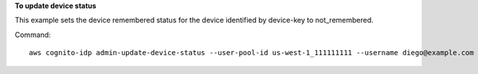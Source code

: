 **To update device status**

This example sets the device remembered status for the device identified by device-key to not_remembered.

Command::

  aws cognito-idp admin-update-device-status --user-pool-id us-west-1_111111111 --username diego@example.com --device-key xxxx  --device-remembered-status not_remembered
  
